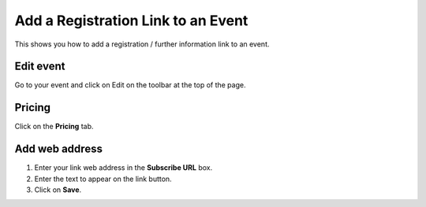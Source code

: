 
Add a Registration Link to an Event
======================================================================================================

This shows you how to add a registration / further information link to an event.	

Edit event
-------------------------------------------------------------------------------------------

.. image:: images/Add_a_Registration_Link_to_an_Event/media_1412689386301.png
   :align: center
   

Go to your event and click on Edit on the toolbar at the top of the page. 


Pricing
-------------------------------------------------------------------------------------------

.. image:: images/Add_a_Registration_Link_to_an_Event/media_1412689406675.png
   :align: center
   

Click on the **Pricing** tab.


Add web address
-------------------------------------------------------------------------------------------

.. image:: images/Add_a_Registration_Link_to_an_Event/media_1412689589031.png
   :align: center
   

1. Enter your link web address in the **Subscribe URL** box. 
2. Enter the text to appear on the link button. 
3. Click on **Save**.


